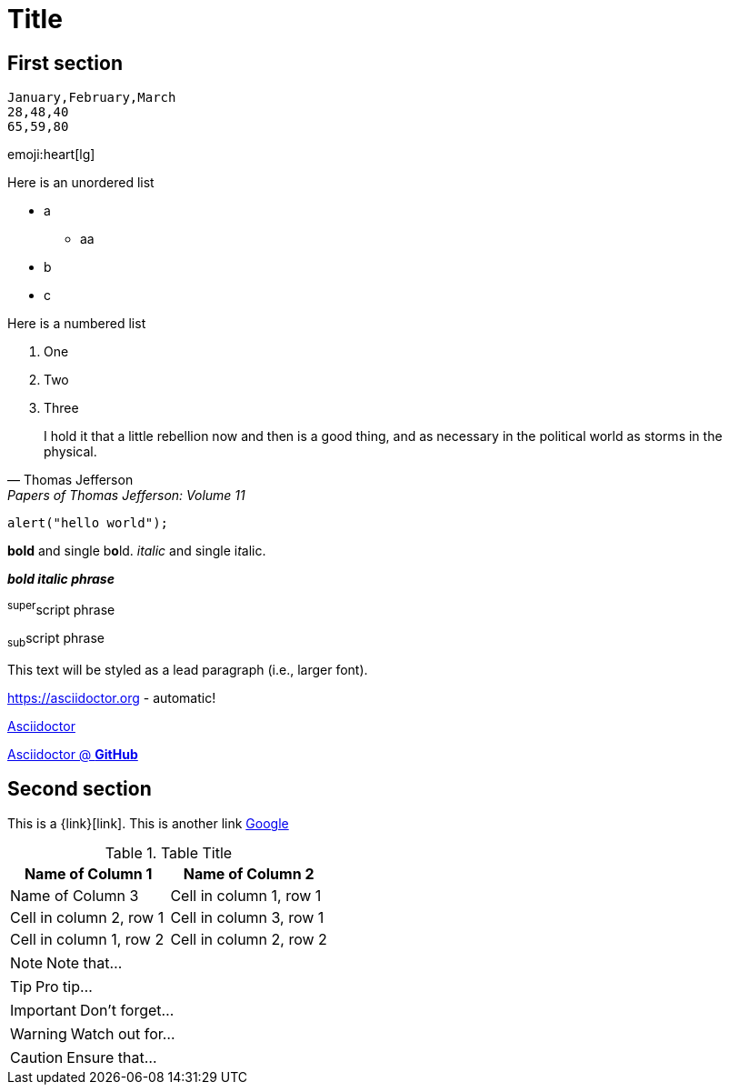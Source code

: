 = Title
:icons: font
:data-uri: true

## First section

[chart,line]
....
January,February,March
28,48,40
65,59,80
....

emoji:heart[lg]

Here is an unordered list

 * a
 ** aa
 * b
 * c

Here is a numbered list

 1. One
 2. Two
 3. Three

> I hold it that a little rebellion now and then is a good thing,
> and as necessary in the political world as storms in the physical.
> -- Thomas Jefferson, Papers of Thomas Jefferson: Volume 11

```javascript
alert("hello world");
```

*bold* and single b**o**ld.
_italic_ and single i__t__alic.

*_bold italic phrase_*

^super^script phrase

~sub~script phrase

[.lead]
This text will be styled as a lead paragraph (i.e., larger font).

https://asciidoctor.org - automatic!

http://asciidoctor.org[Asciidoctor]

https://github.com/asciidoctor[Asciidoctor @ *GitHub*]

== Second section

This is a {link}[link]. This is another link http://www.google.fr[Google]

.Table Title
[cols="2*", options="header"]
|===
|Name of Column 1 |Name of Column 2 |Name of Column 3

|Cell in column 1, row 1
|Cell in column 2, row 1
|Cell in column 3, row 1

|Cell in column 1, row 2
|Cell in column 2, row 2
|Cell in column 3, row 2
|===

NOTE: Note that...

TIP: Pro tip...

IMPORTANT: Don't forget...

WARNING: Watch out for...

CAUTION: Ensure that...
